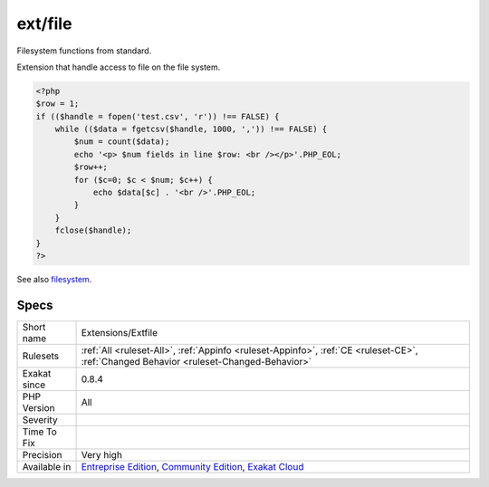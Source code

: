 .. _extensions-extfile:

.. _ext-file:

ext/file
++++++++

.. meta::
	:description:
		ext/file: Filesystem functions from standard.
	:twitter:card: summary_large_image
	:twitter:site: @exakat
	:twitter:title: ext/file
	:twitter:description: ext/file: Filesystem functions from standard
	:twitter:creator: @exakat
	:twitter:image:src: https://www.exakat.io/wp-content/uploads/2020/06/logo-exakat.png
	:og:image: https://www.exakat.io/wp-content/uploads/2020/06/logo-exakat.png
	:og:title: ext/file
	:og:type: article
	:og:description: Filesystem functions from standard
	:og:url: https://php-tips.readthedocs.io/en/latest/tips/Extensions/Extfile.html
	:og:locale: en
Filesystem functions from standard.

Extension that handle access to file on the file system.

.. code-block:: php
   
   <?php
   $row = 1;
   if (($handle = fopen('test.csv', 'r')) !== FALSE) {
       while (($data = fgetcsv($handle, 1000, ',')) !== FALSE) {
           $num = count($data);
           echo '<p> $num fields in line $row: <br /></p>'.PHP_EOL;
           $row++;
           for ($c=0; $c < $num; $c++) {
               echo $data[$c] . '<br />'.PHP_EOL;
           }
       }
       fclose($handle);
   }
   ?>

See also `filesystem <http://www.php.net/manual/en/book.filesystem.php>`_.


Specs
_____

+--------------+-----------------------------------------------------------------------------------------------------------------------------------------------------------------------------------------+
| Short name   | Extensions/Extfile                                                                                                                                                                      |
+--------------+-----------------------------------------------------------------------------------------------------------------------------------------------------------------------------------------+
| Rulesets     | :ref:`All <ruleset-All>`, :ref:`Appinfo <ruleset-Appinfo>`, :ref:`CE <ruleset-CE>`, :ref:`Changed Behavior <ruleset-Changed-Behavior>`                                                  |
+--------------+-----------------------------------------------------------------------------------------------------------------------------------------------------------------------------------------+
| Exakat since | 0.8.4                                                                                                                                                                                   |
+--------------+-----------------------------------------------------------------------------------------------------------------------------------------------------------------------------------------+
| PHP Version  | All                                                                                                                                                                                     |
+--------------+-----------------------------------------------------------------------------------------------------------------------------------------------------------------------------------------+
| Severity     |                                                                                                                                                                                         |
+--------------+-----------------------------------------------------------------------------------------------------------------------------------------------------------------------------------------+
| Time To Fix  |                                                                                                                                                                                         |
+--------------+-----------------------------------------------------------------------------------------------------------------------------------------------------------------------------------------+
| Precision    | Very high                                                                                                                                                                               |
+--------------+-----------------------------------------------------------------------------------------------------------------------------------------------------------------------------------------+
| Available in | `Entreprise Edition <https://www.exakat.io/entreprise-edition>`_, `Community Edition <https://www.exakat.io/community-edition>`_, `Exakat Cloud <https://www.exakat.io/exakat-cloud/>`_ |
+--------------+-----------------------------------------------------------------------------------------------------------------------------------------------------------------------------------------+


